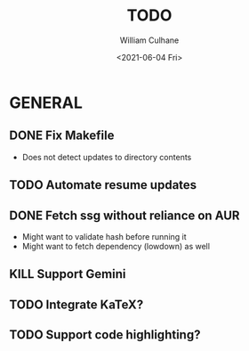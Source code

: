 #+TITLE: TODO
#+AUTHOR: William Culhane
#+DATE: <2021-06-04 Fri>

* GENERAL
** DONE Fix Makefile
   CLOSED: [2021-05-16 Sun 20:15]
   - Does not detect updates to directory contents
** TODO Automate resume updates
** DONE Fetch ssg without reliance on AUR
   CLOSED: [2021-04-24 Sat 16:10]
   - Might want to validate hash before running it
   - Might want to fetch dependency (lowdown) as well
** KILL Support Gemini
   CLOSED: [2021-06-04 Fri 20:43]
** TODO Integrate KaTeX?
** TODO Support code highlighting?
